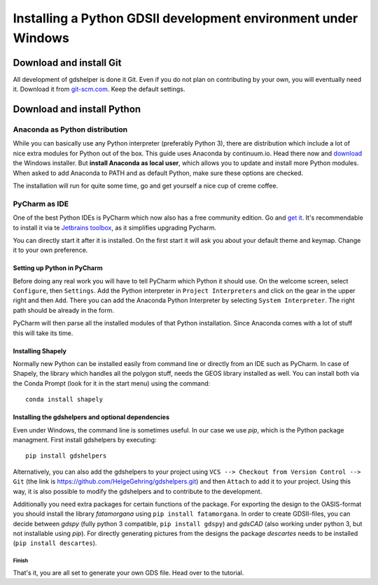 ***************************************************************
Installing a Python GDSII development environment under Windows
***************************************************************

Download and install Git
========================

All development of gdshelper is done it Git. Even if you do not plan on contributing by your own, you will eventually
need it. Download it from `git-scm.com <http://git-scm.com/downloads>`_. Keep the default settings.

Download and install Python
===========================

Anaconda as Python distribution
-------------------------------

While you can basically use any Python interpreter (preferably Python 3), there are distribution which include a lot of nice
extra modules for Python out of the box. This guide uses Anaconda by continuum.io. Head there now and
`download <http://continuum.io/downloads>`_ the Windows installer.
But **install Anaconda as local user**, which allows you to update and install more Python modules. When asked to add
Anaconda to PATH and as default Python, make sure these options are checked.

The installation will run for quite some time, go and get yourself a nice cup of creme coffee.


PyCharm as IDE
--------------

One of the best Python IDEs is PyCharm which now also has a free community edition. Go and
`get it <http://www.jetbrains.com/pycharm/>`_.
It's recommendable to install it via te `Jetbrains toolbox <https://www.jetbrains.com/toolbox/>`_, as it simplifies upgrading Pycharm.

You can directly start it after it is installed. On the first start it will ask you about your default theme and keymap.
Change it to your own preference.

Setting up Python in PyCharm
^^^^^^^^^^^^^^^^^^^^^^^^^^^^

Before doing any real work you will have to tell PyCharm which Python it should use. On the welcome screen, select
``Configure``, then ``Settings``. Add the Python interpreter in ``Project Interpreters`` and click
on the gear in the upper right and then ``Add``. There you can add the Anaconda Python Interpreter by selecting ``System Interpreter``.
The right path should be already in the form.

PyCharm will then parse all the installed modules of that Python installation. Since Anaconda comes with a lot of stuff
this will take its time.

Installing Shapely
^^^^^^^^^^^^^^^^^^
Normally new Python can be installed easily from command line or directly from an IDE such as PyCharm. In case of
Shapely, the library which handles all the polygon stuff, needs the GEOS library installed as well.
You can install both via the Conda Prompt (look for it in the start menu) using the command::

    conda install shapely

Installing the gdshelpers and optional dependencies
^^^^^^^^^^^^^^^^^^^^^^^^^^^^^^^^^^^^^^^^^^^^^^^^^^^

Even under Windows, the command line is sometimes useful. In our case we use `pip`, which is the Python package
managment. First install gdshelpers by executing::

    pip install gdshelpers

Alternatively, you can also add the gdshelpers to your project using ``VCS --> Checkout from Version Control --> Git`` (the link is https://github.com/HelgeGehring/gdshelpers.git)
and then ``Attach`` to add it to your project. Using this way, it is also possible to modify the gdshelpers and to contribute to the development.

Additionally you need extra packages for certain functions of the package.
For exporting the design to the OASIS-format you should install the library `fatamorgana` using ``pip install fatamorgana``.
In order to create GDSII-files, you can decide between `gdspy` (fully python 3 compatible, ``pip install gdspy``) and `gdsCAD` (also working under python 3, but not installable using `pip`).
For directly generating pictures from the designs the package `descartes` needs to be installed (``pip install descartes``).


Finish
""""""

That's it, you are all set to generate your own GDS file. Head over to the tutorial.
